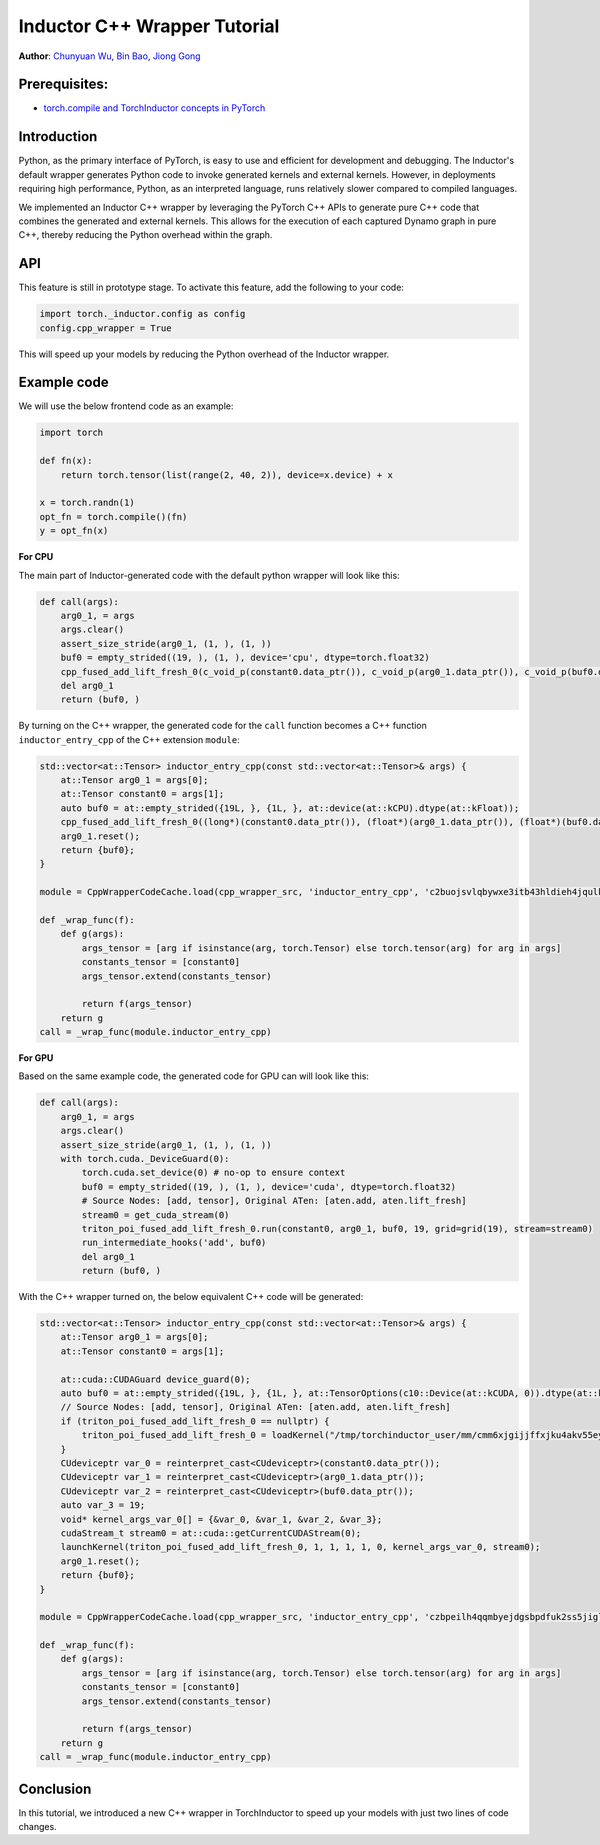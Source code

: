 Inductor C++ Wrapper Tutorial
==============================================================

**Author**: `Chunyuan Wu <https://github.com/chunyuan-w>`_, `Bin Bao <https://github.com/desertfire>`__, `Jiong Gong <https://github.com/jgong5>`__

Prerequisites:
----------------
-  `torch.compile and TorchInductor concepts in PyTorch <https://pytorch.org/tutorials/intermediate/torch_compile_tutorial.html>`__

Introduction
------------

Python, as the primary interface of PyTorch, is easy to use and efficient for development and debugging. 
The Inductor's default wrapper generates Python code to invoke generated kernels and external kernels.
However, in deployments requiring high performance, Python, as an interpreted language, runs relatively slower compared to compiled languages.

We implemented an Inductor C++ wrapper by leveraging the PyTorch C++ APIs
to generate pure C++ code that combines the generated and external kernels.
This allows for the execution of each captured Dynamo graph in pure C++,
thereby reducing the Python overhead within the graph.


API
------------
This feature is still in prototype stage. To activate this feature, add the following to your code:

.. code:: python

    import torch._inductor.config as config
    config.cpp_wrapper = True

This will speed up your models by reducing the Python overhead of the Inductor wrapper.


Example code
------------

We will use the below frontend code as an example:

.. code:: python
    
    import torch

    def fn(x):
        return torch.tensor(list(range(2, 40, 2)), device=x.device) + x

    x = torch.randn(1)
    opt_fn = torch.compile()(fn)
    y = opt_fn(x)


**For CPU**

The main part of Inductor-generated code with the default python wrapper will look like this:

.. code:: python

    def call(args):
        arg0_1, = args
        args.clear()
        assert_size_stride(arg0_1, (1, ), (1, ))
        buf0 = empty_strided((19, ), (1, ), device='cpu', dtype=torch.float32)
        cpp_fused_add_lift_fresh_0(c_void_p(constant0.data_ptr()), c_void_p(arg0_1.data_ptr()), c_void_p(buf0.data_ptr()))
        del arg0_1
        return (buf0, )

By turning on the C++ wrapper, the generated code for the ``call`` function becomes a  C++ function
``inductor_entry_cpp`` of the C++ extension ``module``:

.. code:: python

    std::vector<at::Tensor> inductor_entry_cpp(const std::vector<at::Tensor>& args) {
        at::Tensor arg0_1 = args[0];
        at::Tensor constant0 = args[1];
        auto buf0 = at::empty_strided({19L, }, {1L, }, at::device(at::kCPU).dtype(at::kFloat));
        cpp_fused_add_lift_fresh_0((long*)(constant0.data_ptr()), (float*)(arg0_1.data_ptr()), (float*)(buf0.data_ptr()));
        arg0_1.reset();
        return {buf0};
    }

    module = CppWrapperCodeCache.load(cpp_wrapper_src, 'inductor_entry_cpp', 'c2buojsvlqbywxe3itb43hldieh4jqulk72iswa2awalwev7hjn2', False)

    def _wrap_func(f):
        def g(args):
            args_tensor = [arg if isinstance(arg, torch.Tensor) else torch.tensor(arg) for arg in args]
            constants_tensor = [constant0]
            args_tensor.extend(constants_tensor)                    

            return f(args_tensor)
        return g
    call = _wrap_func(module.inductor_entry_cpp)

**For GPU**

Based on the same example code, the generated code for GPU can will look like this:

.. code:: python

    def call(args):
        arg0_1, = args
        args.clear()
        assert_size_stride(arg0_1, (1, ), (1, ))
        with torch.cuda._DeviceGuard(0):
            torch.cuda.set_device(0) # no-op to ensure context
            buf0 = empty_strided((19, ), (1, ), device='cuda', dtype=torch.float32)
            # Source Nodes: [add, tensor], Original ATen: [aten.add, aten.lift_fresh]
            stream0 = get_cuda_stream(0)
            triton_poi_fused_add_lift_fresh_0.run(constant0, arg0_1, buf0, 19, grid=grid(19), stream=stream0)
            run_intermediate_hooks('add', buf0)
            del arg0_1
            return (buf0, )

With the C++ wrapper turned on, the below equivalent C++ code will be generated:

.. code:: python

    std::vector<at::Tensor> inductor_entry_cpp(const std::vector<at::Tensor>& args) {
        at::Tensor arg0_1 = args[0];
        at::Tensor constant0 = args[1];

        at::cuda::CUDAGuard device_guard(0);
        auto buf0 = at::empty_strided({19L, }, {1L, }, at::TensorOptions(c10::Device(at::kCUDA, 0)).dtype(at::kFloat));
        // Source Nodes: [add, tensor], Original ATen: [aten.add, aten.lift_fresh]
        if (triton_poi_fused_add_lift_fresh_0 == nullptr) {
            triton_poi_fused_add_lift_fresh_0 = loadKernel("/tmp/torchinductor_user/mm/cmm6xjgijjffxjku4akv55eyzibirvw6bti6uqmfnruujm5cvvmw.cubin", "triton_poi_fused_add_lift_fresh_0_0d1d2d3");
        }
        CUdeviceptr var_0 = reinterpret_cast<CUdeviceptr>(constant0.data_ptr());
        CUdeviceptr var_1 = reinterpret_cast<CUdeviceptr>(arg0_1.data_ptr());
        CUdeviceptr var_2 = reinterpret_cast<CUdeviceptr>(buf0.data_ptr());
        auto var_3 = 19;
        void* kernel_args_var_0[] = {&var_0, &var_1, &var_2, &var_3};
        cudaStream_t stream0 = at::cuda::getCurrentCUDAStream(0);
        launchKernel(triton_poi_fused_add_lift_fresh_0, 1, 1, 1, 1, 0, kernel_args_var_0, stream0);
        arg0_1.reset();
        return {buf0};
    }

    module = CppWrapperCodeCache.load(cpp_wrapper_src, 'inductor_entry_cpp', 'czbpeilh4qqmbyejdgsbpdfuk2ss5jigl2qjb7xs4gearrjvuwem', True)

    def _wrap_func(f):
        def g(args):
            args_tensor = [arg if isinstance(arg, torch.Tensor) else torch.tensor(arg) for arg in args]
            constants_tensor = [constant0]
            args_tensor.extend(constants_tensor)

            return f(args_tensor)
        return g
    call = _wrap_func(module.inductor_entry_cpp)


Conclusion
------------

In this tutorial, we introduced a new C++ wrapper in TorchInductor to speed up your models with just two lines of code changes.